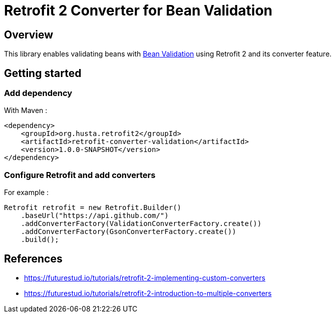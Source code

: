= Retrofit 2 Converter for Bean Validation

== Overview

This library enables validating beans with https://beanvalidation.org/[Bean Validation] using Retrofit 2 and its converter feature.

== Getting started

=== Add dependency

With Maven :

[source,xml]
----
<dependency>
    <groupId>org.husta.retrofit2</groupId>
    <artifactId>retrofit-converter-validation</artifactId>
    <version>1.0.0-SNAPSHOT</version>
</dependency>
----

=== Configure Retrofit and add converters

For example :

[source,java]
----
Retrofit retrofit = new Retrofit.Builder()
    .baseUrl("https://api.github.com/")
    .addConverterFactory(ValidationConverterFactory.create())
    .addConverterFactory(GsonConverterFactory.create())
    .build();
----

== References

- https://futurestud.io/tutorials/retrofit-2-implementing-custom-converters
- https://futurestud.io/tutorials/retrofit-2-introduction-to-multiple-converters
